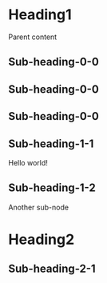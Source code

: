 #+STARTUP: content
#+CATEGORY: test

* Heading1
Parent content
** Sub-heading-0-0
** Sub-heading-0-0
** Sub-heading-0-0
** Sub-heading-1-1
:PROPERTIES:
:ID:       6526D1F9-5776-4DFB-B895-E37560FE3A12
:CREATED:  2022-11-13 09:30:56
:MODIFIED: 2022-11-13 09:30:56
:HASH:     86fb269d190d2c85f6e0468ceca42a20
:END:
Hello world!
** Sub-heading-1-2
Another sub-node
* Heading2
** Sub-heading-2-1

